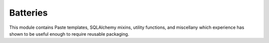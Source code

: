 Batteries
================================

This module contains Paste templates, SQLAlchemy mixins, utility functions, and miscellany which experience has shown to be useful enough to require reusable packaging.
